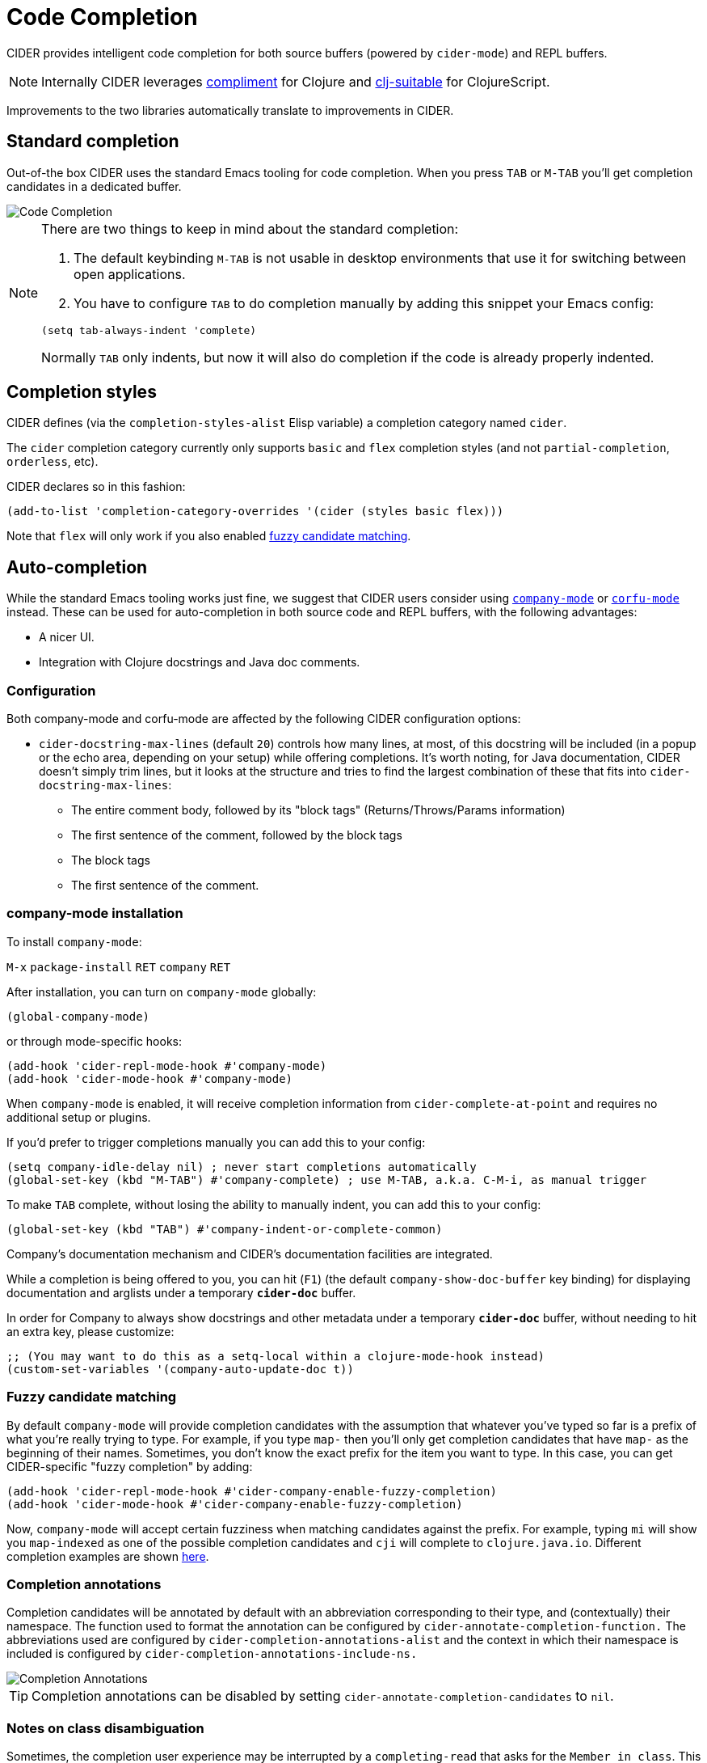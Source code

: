 = Code Completion
:experimental:

CIDER provides intelligent code completion for both source buffers (powered by
`cider-mode`) and REPL buffers.

NOTE: Internally CIDER leverages
https://github.com/alexander-yakushev/compliment[compliment] for Clojure and
https://github.com/clojure-emacs/clj-suitable[clj-suitable] for ClojureScript.

Improvements to the two libraries automatically translate to improvements in CIDER.

== Standard completion

Out-of-the box CIDER uses the standard Emacs tooling for code completion. When you
press kbd:[TAB] or kbd:[M-TAB] you'll get completion candidates in a
dedicated buffer.

image::code_completion.png[Code Completion]

[NOTE]
====
There are two things to keep in mind about the standard completion:

1. The default keybinding kbd:[M-TAB] is not usable in desktop environments that
use it for switching between open applications.
2. You have to configure kbd:[TAB] to do completion manually by adding this snippet your Emacs config:

[source,lisp]
----
(setq tab-always-indent 'complete)
----

Normally kbd:[TAB] only indents, but now it will also do completion if the code
is already properly indented.
====

== Completion styles

CIDER defines (via the `completion-styles-alist` Elisp variable) a completion category named `cider`.

The `cider` completion category currently only supports `basic` and `flex` completion styles (and not `partial-completion`, `orderless`, etc).

CIDER declares so in this fashion:

[source,lisp]
----
(add-to-list 'completion-category-overrides '(cider (styles basic flex)))
----

Note that `flex` will only work if you also enabled xref:usage/code_completion.adoc#fuzzy-candidate-matching[fuzzy candidate matching].

== Auto-completion

While the standard Emacs tooling works just fine, we suggest that
CIDER users consider using
http://company-mode.github.io/[`company-mode`] or https://github.com/minad/corfu[`corfu-mode`] instead. These
can be used for auto-completion in both source code and REPL buffers, with the following advantages:

* A nicer UI.
* Integration with Clojure docstrings and Java doc comments.

=== Configuration

Both company-mode and corfu-mode are affected by the following CIDER configuration options:

* `cider-docstring-max-lines` (default `20`) controls how many lines, at most, of this docstring
will be included (in a popup or the echo area, depending on your setup) while offering completions.
It's worth noting, for Java documentation, CIDER doesn't simply trim lines,
but it looks at the structure and tries to find the largest combination of these that fits into `cider-docstring-max-lines`:
 ** The entire comment body, followed by its "block tags" (Returns/Throws/Params information)
 ** The first sentence of the comment, followed by the block tags
 ** The block tags
 ** The first sentence of the comment.

=== company-mode installation

To install `company-mode`:

kbd:[M-x] `package-install` kbd:[RET] `company` kbd:[RET]

After installation, you can turn on `company-mode` globally:

[source,lisp]
----
(global-company-mode)
----

or through mode-specific hooks:

[source,lisp]
----
(add-hook 'cider-repl-mode-hook #'company-mode)
(add-hook 'cider-mode-hook #'company-mode)
----

When `company-mode` is enabled, it will receive completion information
from `cider-complete-at-point` and requires no additional setup or plugins.

If you'd prefer to trigger completions manually you can add this to your config:

[source,lisp]
----
(setq company-idle-delay nil) ; never start completions automatically
(global-set-key (kbd "M-TAB") #'company-complete) ; use M-TAB, a.k.a. C-M-i, as manual trigger
----

To make kbd:[TAB] complete, without losing the ability to manually indent,
you can add this to your config:

[source,lisp]
----
(global-set-key (kbd "TAB") #'company-indent-or-complete-common)
----

Company's documentation mechanism and CIDER's documentation facilities are integrated.

While a completion is being offered to you, you can hit (kbd:[F1])
(the default `company-show-doc-buffer` key binding) for displaying documentation
and arglists under a temporary `*cider-doc*` buffer.

In order for Company to always show docstrings and other metadata under a temporary `*cider-doc*` buffer,
without needing to hit an extra key, please customize:

[source,lisp]
----
;; (You may want to do this as a setq-local within a clojure-mode-hook instead)
(custom-set-variables '(company-auto-update-doc t))
----

=== Fuzzy candidate matching

By default `company-mode` will provide completion candidates with the
assumption that whatever you've typed so far is a prefix of what
you're really trying to type. For example, if you type `map-` then
you'll only get completion candidates that have `map-` as the
beginning of their names.  Sometimes, you don't know the exact prefix
for the item you want to type. In this case, you can get
CIDER-specific "fuzzy completion" by adding:

[source,lisp]
----
(add-hook 'cider-repl-mode-hook #'cider-company-enable-fuzzy-completion)
(add-hook 'cider-mode-hook #'cider-company-enable-fuzzy-completion)
----

Now, `company-mode` will accept certain fuzziness when matching
candidates against the prefix. For example, typing `mi` will show you
`map-indexed` as one of the possible completion candidates and `cji`
will complete to `clojure.java.io`. Different completion examples are
shown
https://github.com/alexander-yakushev/compliment/wiki/Examples[here].

=== Completion annotations

Completion candidates will be annotated by default with an abbreviation
corresponding to their type, and (contextually) their namespace. The function
used to format the annotation can be configured by
`cider-annotate-completion-function.` The abbreviations used are configured by
`cider-completion-annotations-alist` and the context in which their namespace is
included is configured by `cider-completion-annotations-include-ns.`

image::completion-annotations.png[Completion Annotations]

TIP: Completion annotations can be disabled by setting
`cider-annotate-completion-candidates` to `nil`.

=== Notes on class disambiguation

Sometimes, the completion user experience may be interrupted by a `completing-read`
that asks for the `Member in class`. This is used for better Java completions and documentation.

However, if you are not interested in the current candidate, disambiguating it is of no use,
and the prompt can be a nuisance.

If you are using Company for completions and IDO for `completing-read`, you can cause the `<up>` and `<down>`
keys to cancel the prompt by customizing:

[source,lisp]
----
(advice-add 'cider-class-choice-completing-read
            :around
            (lambda (f a b)
              (cider--with-temporary-ido-keys "<up>" "<down>"
                (funcall f a b))))
----

=== Changing the completion style

Sometimes the user may want to use a different completion style just for the CIDER
complete at point function. That can be achieved by setting
`completion-category-defaults`, overriting the completion style of the CIDER
complete at point function. The following snippet accomplishes that:

[source,lisp]
----
(add-to-list 'completion-category-defaults '(cider (styles basic)))
----

=== Updating stale classes and methods cache

Sometimes, the completion fails to recognize new classes that came with
dependencies that were loaded dynamically after the REPL was started (e.g. via
Boot). Executing `M-x cider-completion-flush-caches` (or going through the menu
`+CIDER Interaction->Misc->Flush completion cache+`) forces the completion backend
to re-read all classes it can find on the classpath.

== Implementation Details

NOTE: You don't really need to know any of this if you're using only `cider-jack-in`.

The bulk of the code completion logic resides in `cider-nrepl` https://github.com/clojure-emacs/cider-nrepl/blob/master/src/cider/nrepl/middleware/complete.clj[completion middleware]. Internally it delegates to `compliment` for the Clojure completion and `clj-suitable` for the ClojureScript completion.

Starting with nREPL 0.8, there's also a built-in `completions` nREPL op that CIDER will fallback to, in the absence of `cider-nrepl`. Its API is similar to that of the `complete` op in `cider-nrepl` and it can be configured to use different completion functions. The built-in op currently supports only Clojure. See the https://nrepl.org/nrepl/usage/misc.html#code-completion[nREPL docs] for more details.

Basically, you'll get great code completion in the presence of `cider-nrepl` and basic completion otherwise.
